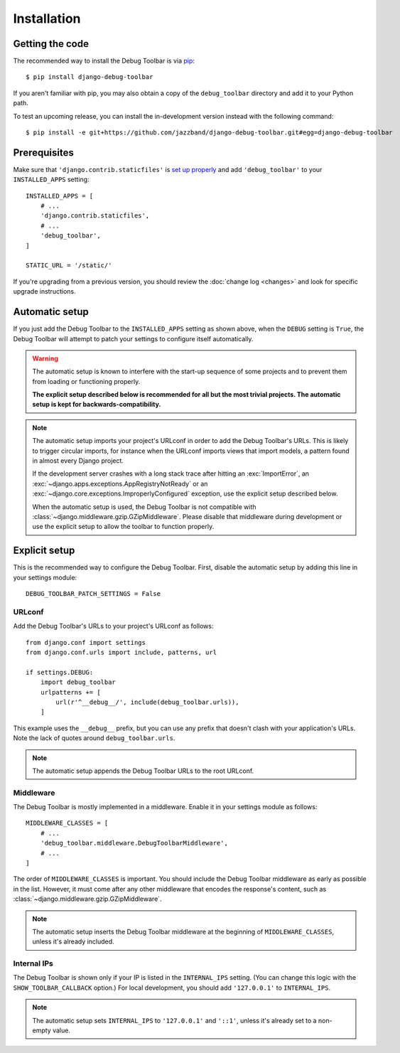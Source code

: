 Installation
============

Getting the code
----------------

The recommended way to install the Debug Toolbar is via pip_::

    $ pip install django-debug-toolbar

If you aren't familiar with pip, you may also obtain a copy of the
``debug_toolbar`` directory and add it to your Python path.

.. _pip: https://pip.pypa.io/

To test an upcoming release, you can install the in-development version
instead with the following command::

     $ pip install -e git+https://github.com/jazzband/django-debug-toolbar.git#egg=django-debug-toolbar

Prerequisites
-------------

Make sure that ``'django.contrib.staticfiles'`` is `set up properly
<https://docs.djangoproject.com/en/stable/howto/static-files/>`_ and add
``'debug_toolbar'`` to your ``INSTALLED_APPS`` setting::

    INSTALLED_APPS = [
        # ...
        'django.contrib.staticfiles',
        # ...
        'debug_toolbar',
    ]

    STATIC_URL = '/static/'

If you're upgrading from a previous version, you should review the
:doc:`change log <changes>` and look for specific upgrade instructions.

Automatic setup
---------------

If you just add the Debug Toolbar to the ``INSTALLED_APPS`` setting as shown
above, when the ``DEBUG`` setting is ``True``, the Debug Toolbar will attempt
to patch your settings to configure itself automatically.

.. warning::

    The automatic setup is known to interfere with the start-up sequence of
    some projects and to prevent them from loading or functioning properly.

    **The explicit setup described below is recommended for all but the most
    trivial projects. The automatic setup is kept for backwards-compatibility.**

.. note::

    The automatic setup imports your project's URLconf in order to add the
    Debug Toolbar's URLs. This is likely to trigger circular imports, for
    instance when the URLconf imports views that import models, a pattern
    found in almost every Django project.

    If the development server crashes with a long stack trace after hitting an
    :exc:`ImportError`, an :exc:`~django.apps.exceptions.AppRegistryNotReady`
    or an :exc:`~django.core.exceptions.ImproperlyConfigured` exception, use
    the explicit setup described below.

    When the automatic setup is used, the Debug Toolbar is not compatible with
    :class:`~django.middleware.gzip.GZipMiddleware`. Please disable that
    middleware during development or use the explicit setup to allow the
    toolbar to function properly.

Explicit setup
--------------

This is the recommended way to configure the Debug Toolbar. First, disable the
automatic setup by adding this line in your settings module::

    DEBUG_TOOLBAR_PATCH_SETTINGS = False

URLconf
~~~~~~~

Add the Debug Toolbar's URLs to your project's URLconf as follows::

    from django.conf import settings
    from django.conf.urls import include, patterns, url

    if settings.DEBUG:
        import debug_toolbar
        urlpatterns += [
            url(r'^__debug__/', include(debug_toolbar.urls)),
        ]

This example uses the ``__debug__`` prefix, but you can use any prefix that
doesn't clash with your application's URLs. Note the lack of quotes around
``debug_toolbar.urls``.

.. note::

    The automatic setup appends the Debug Toolbar URLs to the root URLconf.

Middleware
~~~~~~~~~~

The Debug Toolbar is mostly implemented in a middleware. Enable it in your
settings module as follows::

    MIDDLEWARE_CLASSES = [
        # ...
        'debug_toolbar.middleware.DebugToolbarMiddleware',
        # ...
    ]

The order of ``MIDDLEWARE_CLASSES`` is important. You should include the Debug
Toolbar middleware as early as possible in the list. However, it must come
after any other middleware that encodes the response's content, such as
:class:`~django.middleware.gzip.GZipMiddleware`.

.. note::

    The automatic setup inserts the Debug Toolbar middleware at the beginning
    of ``MIDDLEWARE_CLASSES``, unless it's already included.

Internal IPs
~~~~~~~~~~~~

The Debug Toolbar is shown only if your IP is listed in the ``INTERNAL_IPS``
setting. (You can change this logic with the ``SHOW_TOOLBAR_CALLBACK``
option.) For local development, you should add ``'127.0.0.1'`` to
``INTERNAL_IPS``.

.. note::

    The automatic setup sets ``INTERNAL_IPS`` to ``'127.0.0.1'`` and
    ``'::1'``, unless it's already set to a non-empty value.
